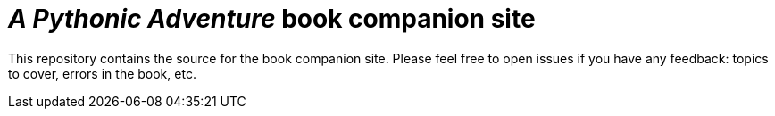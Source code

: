 = _A Pythonic Adventure_ book companion site

This repository contains the source for the book companion site.
Please feel free to open issues if you have any feedback: topics to cover, errors in the book, etc.